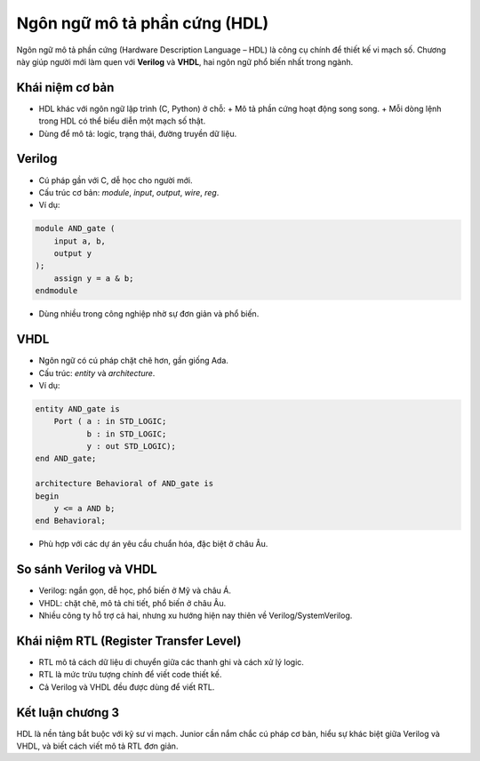 =============================================
Ngôn ngữ mô tả phần cứng (HDL)
=============================================

Ngôn ngữ mô tả phần cứng (Hardware Description Language – HDL) là công cụ chính để thiết kế vi mạch số. Chương này giúp người mới làm quen với **Verilog** và **VHDL**, hai ngôn ngữ phổ biến nhất trong ngành.

Khái niệm cơ bản
-------------------
- HDL khác với ngôn ngữ lập trình (C, Python) ở chỗ:  
  + Mô tả phần cứng hoạt động song song.  
  + Mỗi dòng lệnh trong HDL có thể biểu diễn một mạch số thật.  
- Dùng để mô tả: logic, trạng thái, đường truyền dữ liệu.

Verilog
-----------
- Cú pháp gần với C, dễ học cho người mới.
- Cấu trúc cơ bản: `module`, `input`, `output`, `wire`, `reg`.
- Ví dụ:

.. code-block:: verilog

   module AND_gate (
       input a, b,
       output y
   );
       assign y = a & b;
   endmodule

- Dùng nhiều trong công nghiệp nhờ sự đơn giản và phổ biến.

VHDL
--------
- Ngôn ngữ có cú pháp chặt chẽ hơn, gần giống Ada.
- Cấu trúc: `entity` và `architecture`.
- Ví dụ:

.. code-block:: vhdl

   entity AND_gate is
       Port ( a : in STD_LOGIC;
              b : in STD_LOGIC;
              y : out STD_LOGIC);
   end AND_gate;

   architecture Behavioral of AND_gate is
   begin
       y <= a AND b;
   end Behavioral;

- Phù hợp với các dự án yêu cầu chuẩn hóa, đặc biệt ở châu Âu.

So sánh Verilog và VHDL
--------------------------
- Verilog: ngắn gọn, dễ học, phổ biến ở Mỹ và châu Á.  
- VHDL: chặt chẽ, mô tả chi tiết, phổ biến ở châu Âu.  
- Nhiều công ty hỗ trợ cả hai, nhưng xu hướng hiện nay thiên về Verilog/SystemVerilog.

Khái niệm RTL (Register Transfer Level)
------------------------------------------
- RTL mô tả cách dữ liệu di chuyển giữa các thanh ghi và cách xử lý logic.
- RTL là mức trừu tượng chính để viết code thiết kế.
- Cả Verilog và VHDL đều được dùng để viết RTL.

Kết luận chương 3
-----------------
HDL là nền tảng bắt buộc với kỹ sư vi mạch. Junior cần nắm chắc cú pháp cơ bản, hiểu sự khác biệt giữa Verilog và VHDL, và biết cách viết mô tả RTL đơn giản.
